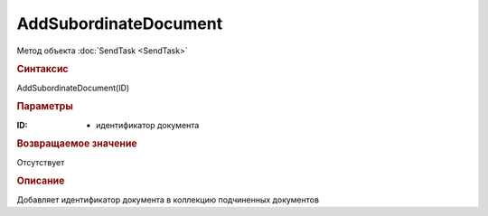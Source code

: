 ﻿AddSubordinateDocument
======================

Метод объекта :doc:`SendTask <SendTask>`


.. rubric:: Синтаксис

AddSubordinateDocument(ID)


.. rubric:: Параметры

:ID: - идентификатор документа


.. rubric:: Возвращаемое значение

Отсутствует


.. rubric:: Описание

Добавляет идентификатор документа в коллекцию подчиненных документов